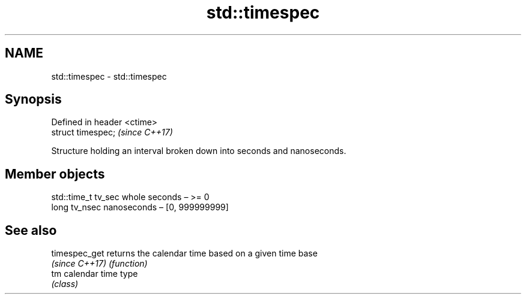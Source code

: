 .TH std::timespec 3 "2017.04.02" "http://cppreference.com" "C++ Standard Libary"
.SH NAME
std::timespec \- std::timespec

.SH Synopsis
   Defined in header <ctime>
   struct timespec;           \fI(since C++17)\fP

   Structure holding an interval broken down into seconds and nanoseconds.

.SH Member objects

   std::time_t tv_sec whole seconds – >= 0
   long tv_nsec       nanoseconds – [0, 999999999]

.SH See also

   timespec_get  returns the calendar time based on a given time base
   \fI(since C++17)\fP \fI(function)\fP 
   tm            calendar time type
                 \fI(class)\fP 
